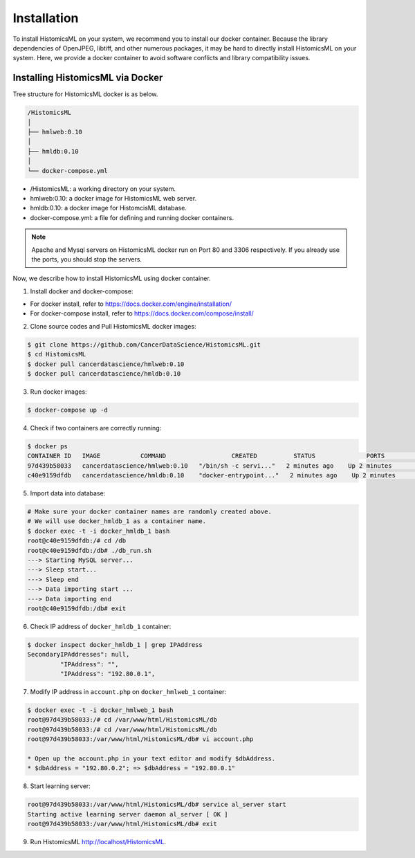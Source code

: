 .. highlight:: shell

============
Installation
============

To install HistomicsML on your system, we recommend you to install our docker
container. Because the library dependencies of OpenJPEG, libtiff,
and other numerous packages, it may be hard to directly install HistomicsML on your system.
Here, we provide a docker container to avoid software conflicts and
library compatibility issues.

Installing HistomicsML via Docker
---------------------------------

Tree structure for HistomicsML docker is as below.

.. code-block:: bash

  /HistomicsML
  │
  ├── hmlweb:0.10
  │
  ├── hmldb:0.10
  │
  └── docker-compose.yml

* /HistomicsML: a working directory on your system.
* hmlweb:0.10: a docker image for HistomicsML web server.
* hmldb:0.10: a docker image for HistomcisML database.
* docker-compose.yml: a file for defining and running docker containers.


.. note:: Apache and Mysql servers on HistomicsML docker run on Port 80 and 3306 respectively.
   If you already use the ports, you should stop the servers.

Now, we describe how to install HistomicsML using docker container.

1. Install docker and docker-compose:

* For docker install, refer to https://docs.docker.com/engine/installation/
* For docker-compose install, refer to https://docs.docker.com/compose/install/

2. Clone source codes and Pull HistomicsML docker images:

.. code-block:: bash

  $ git clone https://github.com/CancerDataScience/HistomicsML.git
  $ cd HistomicsML
  $ docker pull cancerdatascience/hmlweb:0.10
  $ docker pull cancerdatascience/hmldb:0.10

3. Run docker images:

.. code-block:: bash

  $ docker-compose up -d

4. Check if two containers are correctly running:

.. code-block:: bash

  $ docker ps
  CONTAINER ID   IMAGE           COMMAND                  CREATED          STATUS              PORTS                                          NAMES
  97d439b58033   cancerdatascience/hmlweb:0.10   "/bin/sh -c servi..."   2 minutes ago    Up 2 minutes        0.0.0.0:80->80/tcp, 0.0.0.0:20000->20000/tcp   docker_hmlweb_1
  c40e9159dfdb   cancerdatascience/hmldb:0.10    "docker-entrypoint..."   2 minutes ago    Up 2 minutes        0.0.0.0:3306->3306/tcp                         docker_hmldb_1

5. Import data into database:

.. code-block:: bash

  # Make sure your docker container names are randomly created above.
  # We will use docker_hmldb_1 as a container name.
  $ docker exec -t -i docker_hmldb_1 bash
  root@c40e9159dfdb:/# cd /db
  root@c40e9159dfdb:/db# ./db_run.sh
  ---> Starting MySQL server...
  ---> Sleep start...
  ---> Sleep end
  ---> Data importing start ...
  ---> Data importing end
  root@c40e9159dfdb:/db# exit

6. Check IP address of ``docker_hmldb_1`` container:

.. code-block:: bash

 $ docker inspect docker_hmldb_1 | grep IPAddress
 SecondaryIPAddresses": null,
          "IPAddress": "",
          "IPAddress": "192.80.0.1",

7. Modify IP address in ``account.php`` on ``docker_hmlweb_1`` container:

.. code-block:: bash

 $ docker exec -t -i docker_hmlweb_1 bash
 root@97d439b58033:/# cd /var/www/html/HistomicsML/db
 root@97d439b58033:/# cd /var/www/html/HistomicsML/db
 root@97d439b58033:/var/www/html/HistomicsML/db# vi account.php

 * Open up the account.php in your text editor and modify $dbAddress.
 * $dbAddress = "192.80.0.2"; => $dbAddress = "192.80.0.1"

8. Start learning server:

.. code-block:: bash

 root@97d439b58033:/var/www/html/HistomicsML/db# service al_server start
 Starting active learning server daemon al_server [ OK ]
 root@97d439b58033:/var/www/html/HistomicsML/db# exit

9. Run HistomicsML http://localhost/HistomicsML.
